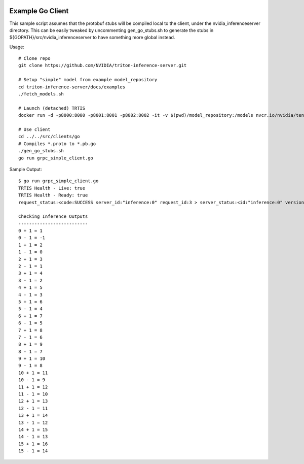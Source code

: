 ..
  # Copyright (c) 2019-2020, NVIDIA CORPORATION. All rights reserved.
  #
  # Redistribution and use in source and binary forms, with or without
  # modification, are permitted provided that the following conditions
  # are met:
  #  * Redistributions of source code must retain the above copyright
  #    notice, this list of conditions and the following disclaimer.
  #  * Redistributions in binary form must reproduce the above copyright
  #    notice, this list of conditions and the following disclaimer in the
  #    documentation and/or other materials provided with the distribution.
  #  * Neither the name of NVIDIA CORPORATION nor the names of its
  #    contributors may be used to endorse or promote products derived
  #    from this software without specific prior written permission.
  #
  # THIS SOFTWARE IS PROVIDED BY THE COPYRIGHT HOLDERS ``AS IS'' AND ANY
  # EXPRESS OR IMPLIED WARRANTIES, INCLUDING, BUT NOT LIMITED TO, THE
  # IMPLIED WARRANTIES OF MERCHANTABILITY AND FITNESS FOR A PARTICULAR
  # PURPOSE ARE DISCLAIMED.  IN NO EVENT SHALL THE COPYRIGHT OWNER OR
  # CONTRIBUTORS BE LIABLE FOR ANY DIRECT, INDIRECT, INCIDENTAL, SPECIAL,
  # EXEMPLARY, OR CONSEQUENTIAL DAMAGES (INCLUDING, BUT NOT LIMITED TO,
  # PROCUREMENT OF SUBSTITUTE GOODS OR SERVICES; LOSS OF USE, DATA, OR
  # PROFITS; OR BUSINESS INTERRUPTION) HOWEVER CAUSED AND ON ANY THEORY
  # OF LIABILITY, WHETHER IN CONTRACT, STRICT LIABILITY, OR TORT
  # (INCLUDING NEGLIGENCE OR OTHERWISE) ARISING IN ANY WAY OUT OF THE USE
  # OF THIS SOFTWARE, EVEN IF ADVISED OF THE POSSIBILITY OF SUCH DAMAGE.

|License|

Example Go Client
=================

This sample script assumes that the protobuf stubs will be compiled
local to the client, under the nvidia_inferenceserver directory. This
can be easily tweaked by uncommenting gen_go_stubs.sh to generate the
stubs in ${GOPATH}/src/nvidia_inferenceserver to have something more
global instead.

Usage::

  # Clone repo
  git clone https://github.com/NVIDIA/triton-inference-server.git

  # Setup "simple" model from example model_repository
  cd triton-inference-server/docs/examples
  ./fetch_models.sh

  # Launch (detached) TRTIS
  docker run -d -p8000:8000 -p8001:8001 -p8002:8002 -it -v $(pwd)/model_repository:/models nvcr.io/nvidia/tensorrtserver:19.07-py3 trtserver --model-store=/models

  # Use client
  cd ../../src/clients/go
  # Compiles *.proto to *.pb.go
  ./gen_go_stubs.sh
  go run grpc_simple_client.go

Sample Output::

  $ go run grpc_simple_client.go
  TRTIS Health - Live: true
  TRTIS Health - Ready: true
  request_status:<code:SUCCESS server_id:"inference:0" request_id:3 > server_status:<id:"inference:0" version:"1.4.0" ready_state:SERVER_READY uptime_ns:39273850004 model_status:<key:"simple" value:<config:<name:"simple" platform:"tensorflow_graphdef" version_policy:<latest:<num_versions:1 > > max_batch_size:8 input:<name:"INPUT0" data_type:TYPE_INT32 dims:16 > input:<name:"INPUT1" data_type:TYPE_INT32 dims:16 > output:<name:"OUTPUT0" data_type:TYPE_INT32 dims:16 > output:<name:"OUTPUT1" data_type:TYPE_INT32 dims:16 > instance_group:<name:"simple" kind:KIND_CPU count:1 > default_model_filename:"model.graphdef" > version_status:<key:1 value:<ready_state:MODEL_READY > > > > >

  Checking Inference Outputs
  --------------------------
  0 + 1 = 1
  0 - 1 = -1
  1 + 1 = 2
  1 - 1 = 0
  2 + 1 = 3
  2 - 1 = 1
  3 + 1 = 4
  3 - 1 = 2
  4 + 1 = 5
  4 - 1 = 3
  5 + 1 = 6
  5 - 1 = 4
  6 + 1 = 7
  6 - 1 = 5
  7 + 1 = 8
  7 - 1 = 6
  8 + 1 = 9
  8 - 1 = 7
  9 + 1 = 10
  9 - 1 = 8
  10 + 1 = 11
  10 - 1 = 9
  11 + 1 = 12
  11 - 1 = 10
  12 + 1 = 13
  12 - 1 = 11
  13 + 1 = 14
  13 - 1 = 12
  14 + 1 = 15
  14 - 1 = 13
  15 + 1 = 16
  15 - 1 = 14

.. |License| image:: https://img.shields.io/badge/License-BSD3-lightgrey.svg
   :target: https://opensource.org/licenses/BSD-3-Clause

